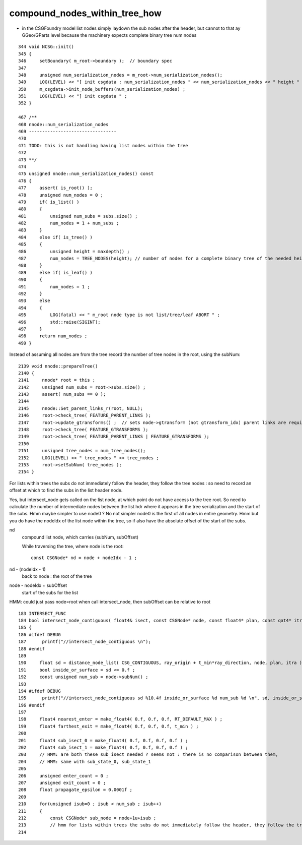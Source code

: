 compound_nodes_within_tree_how
================================

* in the CSGFoundry model list nodes simply laydown the sub nodes after the header, 
  but cannot to that ay GGeo/GParts level because the machinery expects complete binary
  tree num nodes 



::

     344 void NCSG::init()
     345 {
     346     setBoundary( m_root->boundary );  // boundary spec
     347 
     348     unsigned num_serialization_nodes = m_root->num_serialization_nodes();
     349     LOG(LEVEL) << "[ init csgdata : num_serialization_nodes " << num_serialization_nodes << " height " << m_height << "(-1 for lists)"   ;
     350     m_csgdata->init_node_buffers(num_serialization_nodes) ;
     351     LOG(LEVEL) << "] init csgdata " ;
     352 }

     467 /**
     468 nnode::num_serialization_nodes
     469 ---------------------------------
     470 
     471 TODO: this is not handling having list nodes within the tree
     472 
     473 **/
     474 
     475 unsigned nnode::num_serialization_nodes() const
     476 {
     477     assert( is_root() );
     478     unsigned num_nodes = 0 ;
     479     if( is_list() )
     480     {
     481         unsigned num_subs = subs.size() ;
     482         num_nodes = 1 + num_subs ;  
     483     }   
     484     else if( is_tree() )
     485     {
     486         unsigned height = maxdepth() ;
     487         num_nodes = TREE_NODES(height); // number of nodes for a complete binary tree of the needed height, with no balancing 
     488     }   
     489     else if( is_leaf() )
     490     {
     491         num_nodes = 1 ;
     492     }   
     493     else
     494     {
     495         LOG(fatal) << " m_root node type is not list/tree/leaf ABORT " ;
     496         std::raise(SIGINT); 
     497     }
     498     return num_nodes ;
     499 }


Instead of assuming all nodes are from the tree record the number of tree nodes in the root, using the subNum::

    2139 void nnode::prepareTree()
    2140 {
    2141     nnode* root = this ;
    2142     unsigned num_subs = root->subs.size() ;
    2143     assert( num_subs == 0 );
    2144 
    2145     nnode::Set_parent_links_r(root, NULL);
    2146     root->check_tree( FEATURE_PARENT_LINKS );
    2147     root->update_gtransforms() ;  // sets node->gtransform (not gtransform_idx) parent links are required 
    2148     root->check_tree( FEATURE_GTRANSFORMS );
    2149     root->check_tree( FEATURE_PARENT_LINKS | FEATURE_GTRANSFORMS );
    2150 
    2151     unsigned tree_nodes = num_tree_nodes();
    2152     LOG(LEVEL) << " tree_nodes " << tree_nodes ;
    2153     root->setSubNum( tree_nodes );
    2154 }   


For lists within trees the subs do not immediately follow the header, they follow the tree nodes : so need to 
record an offset at which to find the subs in the list header node.

Yes, but intersect_node gets called on the list node, at which point do not have access to the tree root. 
So need to calculate the number of intermediate nodes between the list hdr where it appears in the 
tree serialization and the start of the subs.  Hmm maybe simpler to use node0 ? No not simpler node0 is 
the first of all nodes in entire geometry.  Hmm but you do have the nodeIdx of the list node within the tree, 
so if also have the absolute offset of the start of the subs.

nd
    compound list node, which carries (subNum, subOffset) 

    While traversing the tree, where node is the root::

        const CSGNode* nd = node + nodeIdx - 1 ;

nd - (nodeIdx - 1)
    back to node : the root of the tree 

node - nodeIdx + subOffset  
    start of the subs for the list 

HMM: could just pass node=root when call intersect_node, then subOffset can be relative to root 

  

::

    183 INTERSECT_FUNC
    184 bool intersect_node_contiguous( float4& isect, const CSGNode* node, const float4* plan, const qat4* itra, const float t_min , const float3& ray_origin, const float3& ray_direction )
    185 {
    186 #ifdef DEBUG
    187      printf("//intersect_node_contiguous \n");
    188 #endif
    189 
    190     float sd = distance_node_list( CSG_CONTIGUOUS, ray_origin + t_min*ray_direction, node, plan, itra );
    191     bool inside_or_surface = sd <= 0.f ;
    192     const unsigned num_sub = node->subNum() ;
    193     
    194 #ifdef DEBUG 
    195      printf("//intersect_node_contiguous sd %10.4f inside_or_surface %d num_sub %d \n", sd, inside_or_surface, num_sub);
    196 #endif
    197     
    198     float4 nearest_enter = make_float4( 0.f, 0.f, 0.f, RT_DEFAULT_MAX ) ;
    199     float4 farthest_exit = make_float4( 0.f, 0.f, 0.f, t_min ) ;
    200         
    201     float4 sub_isect_0 = make_float4( 0.f, 0.f, 0.f, 0.f ) ;
    202     float4 sub_isect_1 = make_float4( 0.f, 0.f, 0.f, 0.f ) ;
    203     // HMM: are both these sub_isect needed ? seems not : there is no comparison between them, 
    204     // HMM: same with sub_state_0, sub_state_1  
    205 
    206     unsigned enter_count = 0 ; 
    207     unsigned exit_count = 0 ; 
    208     float propagate_epsilon = 0.0001f ; 
    209 
    210     for(unsigned isub=0 ; isub < num_sub ; isub++)
    211     {   
    212         const CSGNode* sub_node = node+1u+isub ; 
    213         // hmm for lists within trees the subs do not immediately follow the header, they follow the tree nodes 
    214  



